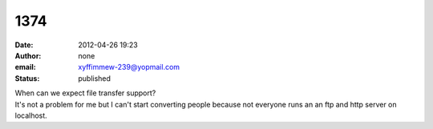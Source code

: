 1374
####
:date: 2012-04-26 19:23
:author: none
:email: xyffimmew-239@yopmail.com
:status: published

| When can we expect file transfer support?
| It's not a problem for me but I can't start converting people because not everyone runs an an ftp and http server on localhost.
